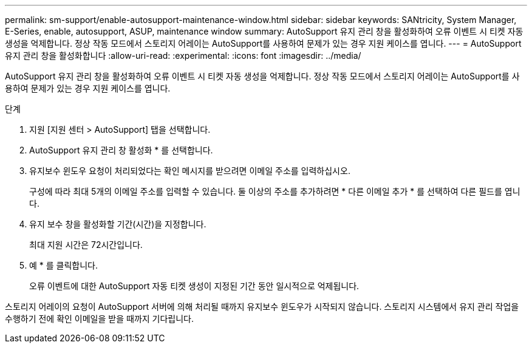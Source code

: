 ---
permalink: sm-support/enable-autosupport-maintenance-window.html 
sidebar: sidebar 
keywords: SANtricity, System Manager, E-Series, enable, autosupport, ASUP, maintenance window 
summary: AutoSupport 유지 관리 창을 활성화하여 오류 이벤트 시 티켓 자동 생성을 억제합니다. 정상 작동 모드에서 스토리지 어레이는 AutoSupport를 사용하여 문제가 있는 경우 지원 케이스를 엽니다. 
---
= AutoSupport 유지 관리 창을 활성화합니다
:allow-uri-read: 
:experimental: 
:icons: font
:imagesdir: ../media/


[role="lead"]
AutoSupport 유지 관리 창을 활성화하여 오류 이벤트 시 티켓 자동 생성을 억제합니다. 정상 작동 모드에서 스토리지 어레이는 AutoSupport를 사용하여 문제가 있는 경우 지원 케이스를 엽니다.

.단계
. 지원 [지원 센터 > AutoSupport] 탭을 선택합니다.
. AutoSupport 유지 관리 창 활성화 * 를 선택합니다.
. 유지보수 윈도우 요청이 처리되었다는 확인 메시지를 받으려면 이메일 주소를 입력하십시오.
+
구성에 따라 최대 5개의 이메일 주소를 입력할 수 있습니다. 둘 이상의 주소를 추가하려면 * 다른 이메일 추가 * 를 선택하여 다른 필드를 엽니다.

. 유지 보수 창을 활성화할 기간(시간)을 지정합니다.
+
최대 지원 시간은 72시간입니다.

. 예 * 를 클릭합니다.
+
오류 이벤트에 대한 AutoSupport 자동 티켓 생성이 지정된 기간 동안 일시적으로 억제됩니다.



스토리지 어레이의 요청이 AutoSupport 서버에 의해 처리될 때까지 유지보수 윈도우가 시작되지 않습니다. 스토리지 시스템에서 유지 관리 작업을 수행하기 전에 확인 이메일을 받을 때까지 기다립니다.
